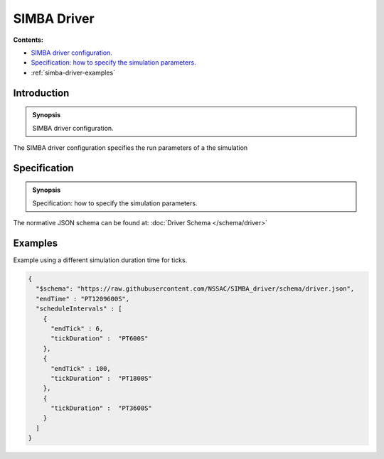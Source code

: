 SIMBA Driver
============
**Contents:**

* |simba-driver-introduction-synopsis|_
* |simba-driver-specification-synopsis|_
* :ref:`simba-driver-examples`

.. |simba-driver-introduction-synopsis| replace:: SIMBA driver configuration.
.. _`simba-driver-introduction-synopsis`: `simba-driver-introduction`_

.. _simba-driver-introduction:

Introduction
------------

.. admonition:: Synopsis

   |simba-driver-introduction-synopsis|

The SIMBA driver configuration specifies the run parameters of a the simulation

.. |simba-driver-specification-synopsis| replace:: Specification: how to specify the simulation parameters. 
.. _`simba-driver-specification-synopsis`: `simba-driver-specification`_

.. _simba-driver-specification:

Specification
-------------

.. admonition:: Synopsis

   |simba-driver-specification-synopsis|

The normative JSON schema can be found at:  :doc:`Driver Schema </schema/driver>` 

.. _simba-driver-examples:

Examples
--------

Example using a different simulation duration time for ticks.

.. code-block:: JSON

  {
    "$schema": "https://raw.githubusercontent.com/NSSAC/SIMBA_driver/schema/driver.json",
    "endTime" : "PT1209600S",
    "scheduleIntervals" : [
      {
        "endTick" : 6,
        "tickDuration" :  "PT600S"
      },
      {
        "endTick" : 100,
        "tickDuration" :  "PT1800S"
      },
      {
        "tickDuration" :  "PT3600S"
      }
    ]
  }


